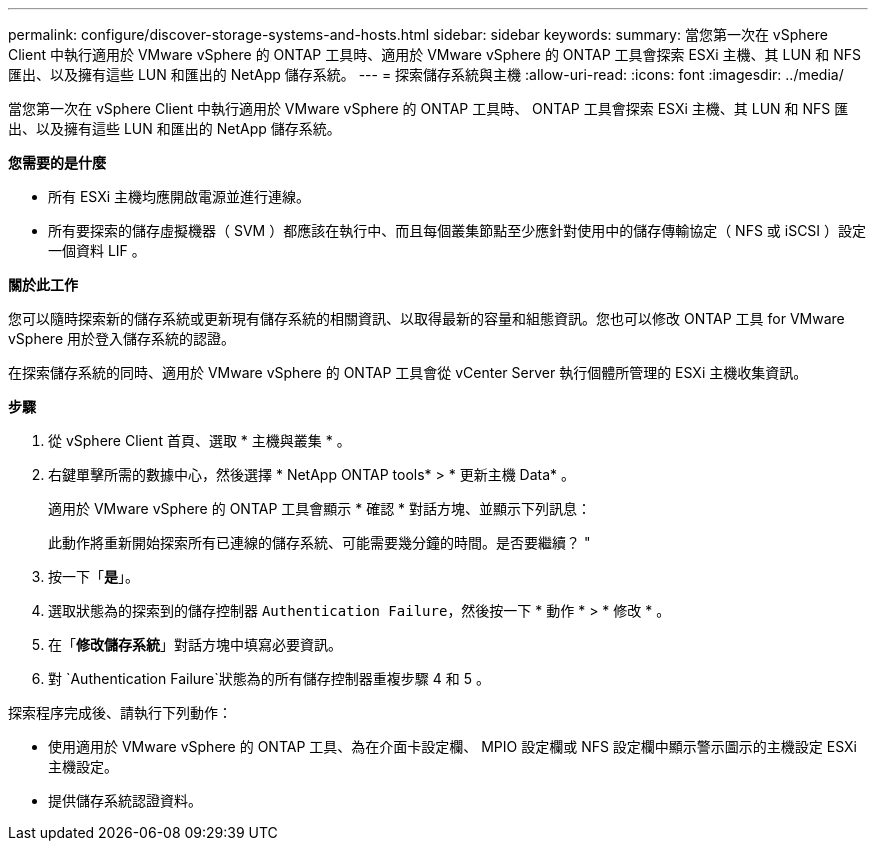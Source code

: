 ---
permalink: configure/discover-storage-systems-and-hosts.html 
sidebar: sidebar 
keywords:  
summary: 當您第一次在 vSphere Client 中執行適用於 VMware vSphere 的 ONTAP 工具時、適用於 VMware vSphere 的 ONTAP 工具會探索 ESXi 主機、其 LUN 和 NFS 匯出、以及擁有這些 LUN 和匯出的 NetApp 儲存系統。 
---
= 探索儲存系統與主機
:allow-uri-read: 
:icons: font
:imagesdir: ../media/


[role="lead"]
當您第一次在 vSphere Client 中執行適用於 VMware vSphere 的 ONTAP 工具時、 ONTAP 工具會探索 ESXi 主機、其 LUN 和 NFS 匯出、以及擁有這些 LUN 和匯出的 NetApp 儲存系統。

*您需要的是什麼*

* 所有 ESXi 主機均應開啟電源並進行連線。
* 所有要探索的儲存虛擬機器（ SVM ）都應該在執行中、而且每個叢集節點至少應針對使用中的儲存傳輸協定（ NFS 或 iSCSI ）設定一個資料 LIF 。


*關於此工作*

您可以隨時探索新的儲存系統或更新現有儲存系統的相關資訊、以取得最新的容量和組態資訊。您也可以修改 ONTAP 工具 for VMware vSphere 用於登入儲存系統的認證。

在探索儲存系統的同時、適用於 VMware vSphere 的 ONTAP 工具會從 vCenter Server 執行個體所管理的 ESXi 主機收集資訊。

*步驟*

. 從 vSphere Client 首頁、選取 * 主機與叢集 * 。
. 右鍵單擊所需的數據中心，然後選擇 * NetApp ONTAP tools* > * 更新主機 Data* 。
+
適用於 VMware vSphere 的 ONTAP 工具會顯示 * 確認 * 對話方塊、並顯示下列訊息：

+
此動作將重新開始探索所有已連線的儲存系統、可能需要幾分鐘的時間。是否要繼續？ "

. 按一下「*是*」。
. 選取狀態為的探索到的儲存控制器 `Authentication Failure`，然後按一下 * 動作 * > * 修改 * 。
. 在「*修改儲存系統*」對話方塊中填寫必要資訊。
. 對 `Authentication Failure`狀態為的所有儲存控制器重複步驟 4 和 5 。


探索程序完成後、請執行下列動作：

* 使用適用於 VMware vSphere 的 ONTAP 工具、為在介面卡設定欄、 MPIO 設定欄或 NFS 設定欄中顯示警示圖示的主機設定 ESXi 主機設定。
* 提供儲存系統認證資料。

